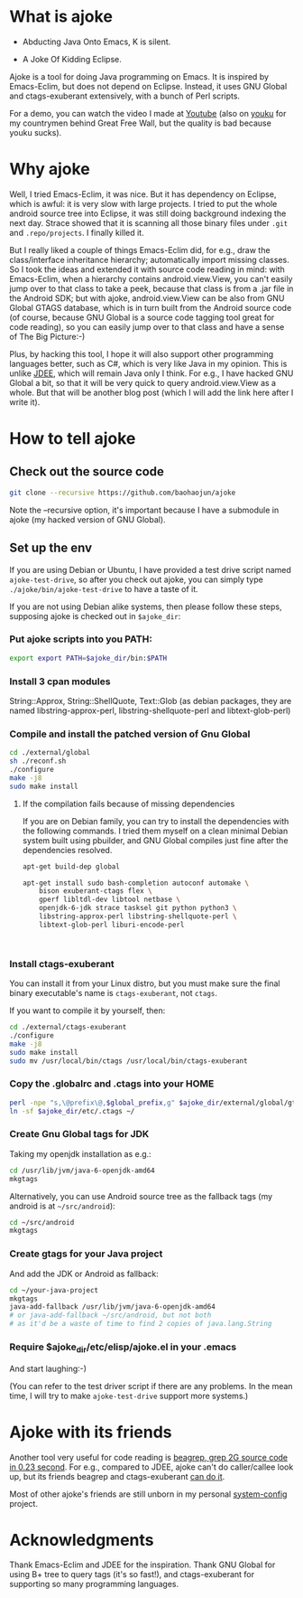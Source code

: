 * What is ajoke

 * Abducting Java Onto Emacs, K is silent.

 * A Joke Of Kidding Eclipse.

Ajoke is a tool for doing Java programming on Emacs. It is inspired by
Emacs-Eclim, but does not depend on Eclipse. Instead, it uses GNU
Global and ctags-exuberant extensively, with a bunch of Perl scripts.

For a demo, you can watch the video I made at [[http://www.youtube.com/watch?v=K4bYiQik6lE][Youtube]] (also on [[http://v.youku.com/v_show/id_XNTg5MzcxNTQ0.html][youku]]
for my countrymen behind Great Free Wall, but the quality is bad
because youku sucks).

* Why ajoke

Well, I tried Emacs-Eclim, it was nice. But it has dependency on
Eclipse, which is awful: it is very slow with large projects. I tried
to put the whole android source tree into Eclipse, it was still doing
background indexing the next day. Strace showed that it is scanning
all those binary files under =.git= and =.repo/projects=. I finally
killed it.

But I really liked a couple of things Emacs-Eclim did, for e.g., draw
the class/interface inheritance hierarchy; automatically import
missing classes. So I took the ideas and extended it with source code
reading in mind: with Emacs-Eclim, when a hierarchy contains
android.view.View, you can't easily jump over to that class to take a
peek, because that class is from a .jar file in the Android SDK; but
with ajoke, android.view.View can be also from GNU Global GTAGS
database, which is in turn built from the Android source code (of
course, because GNU Global is a source code tagging tool great for
code reading), so you can easily jump over to that class and have a
sense of The Big Picture:-)

Plus, by hacking this tool, I hope it will also support other
programming languages better, such as C#, which is very like Java in
my opinion. This is unlike [[http://jdee.sourceforge.net/][JDEE]], which will remain Java only I
think. For e.g., I have hacked GNU Global a bit, so that it will be
very quick to query android.view.View as a whole. But that will be
another blog post (which I will add the link here after I write it).

* How to tell ajoke

** Check out the source code

#+BEGIN_SRC sh
git clone --recursive https://github.com/baohaojun/ajoke 
#+END_SRC

Note the --recursive option, it's important because I have a submodule
in ajoke (my hacked version of GNU Global).

** Set up the env
If you are using Debian or Ubuntu, I have provided a test drive script
named =ajoke-test-drive=, so after you check out ajoke, you can simply
type =./ajoke/bin/ajoke-test-drive= to have a taste of it.

If you are not using Debian alike systems, then please follow these
steps, supposing ajoke is checked out in =$ajoke_dir=:

*** Put ajoke scripts into you PATH:
   
   #+BEGIN_SRC sh
   export export PATH=$ajoke_dir/bin:$PATH
   #+END_SRC

*** Install 3 cpan modules

    String::Approx, String::ShellQuote, Text::Glob (as debian
   packages, they are named libstring-approx-perl,
   libstring-shellquote-perl and libtext-glob-perl)

*** Compile and install the patched version of Gnu Global

   #+BEGIN_SRC sh
   cd ./external/global
   sh ./reconf.sh
   ./configure
   make -j8
   sudo make install
   #+END_SRC

**** If the compilation fails because of missing dependencies

If you are on Debian family, you can try to install the dependencies
with the following commands. I tried them myself on a clean minimal
Debian system built using pbuilder, and GNU Global compiles just fine
after the dependencies resolved.

#+BEGIN_SRC sh
apt-get build-dep global

apt-get install sudo bash-completion autoconf automake \
    bison exuberant-ctags flex \
    gperf libltdl-dev libtool netbase \
    openjdk-6-jdk strace tasksel git python python3 \
    libstring-approx-perl libstring-shellquote-perl \
    libtext-glob-perl liburi-encode-perl


  
#+END_SRC

*** Install ctags-exuberant

   You can install it from your Linux distro, but you must make sure
   the final binary executable's name is =ctags-exuberant=, not
   =ctags=.

   If you want to compile it by yourself, then:

   #+BEGIN_SRC sh
   cd ./external/ctags-exuberant
   ./configure
   make -j8
   sudo make install
   sudo mv /usr/local/bin/ctags /usr/local/bin/ctags-exuberant
   #+END_SRC

*** Copy the .globalrc and .ctags into your HOME

   #+BEGIN_SRC sh
   perl -npe "s,\@prefix\@,$global_prefix,g" $ajoke_dir/external/global/gtags.conf.in > ~/.globalrc
   ln -sf $ajoke_dir/etc/.ctags ~/
   #+END_SRC

*** Create Gnu Global tags for JDK

    Taking my openjdk installation as e.g.:

   #+BEGIN_SRC sh
   cd /usr/lib/jvm/java-6-openjdk-amd64
   mkgtags
   #+END_SRC

   Alternatively, you can use Android source tree as the fallback tags
   (my android is at =~/src/android=):

   #+BEGIN_SRC sh
   cd ~/src/android
   mkgtags
   #+END_SRC

*** Create gtags for your Java project

    And add the JDK or Android as fallback:

   #+BEGIN_SRC sh
   cd ~/your-java-project 
   mkgtags
   java-add-fallback /usr/lib/jvm/java-6-openjdk-amd64 
   # or java-add-fallback ~/src/android, but not both
   # as it'd be a waste of time to find 2 copies of java.lang.String     
   #+END_SRC
   
*** Require $ajoke_dir/etc/elisp/ajoke.el in your .emacs

    And start laughing:-)

(You can refer to the test driver script if there are any problems. In
the mean time, I will try to make =ajoke-test-drive= support more
systems.)

* Ajoke with its friends

Another tool very useful for code reading is [[./blog/2011/12/23/beagrep.org][beagrep, grep 2G source
code in 0.23 second]]. For e.g., compared to JDEE, ajoke can't do
caller/callee look up, but its friends beagrep and ctags-exuberant [[http://baohaojun.github.io/blog/2013/07/20/0-grep-cross-ref.html][can
do it]].

Most of other ajoke's friends are still unborn in my personal
[[https://github.com/baohaojun/system-config][system-config]] project.

* Acknowledgments

Thank Emacs-Eclim and JDEE for the inspiration. Thank GNU Global for
using B+ tree to query tags (it's so fast!), and ctags-exuberant for
supporting so many programming languages.
